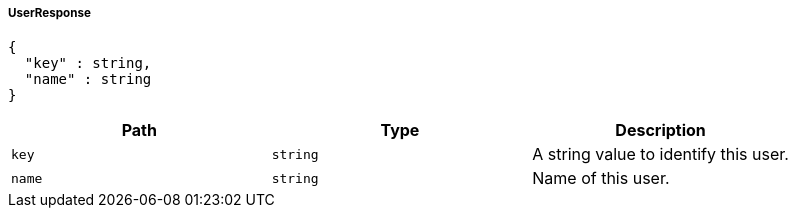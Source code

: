 [[common-payloads-responses-user-UserResponse]]
===== UserResponse
[source,json]
----
{
  "key" : string,
  "name" : string
}
----

|===
| Path | Type | Description

| `+key+`
| `+string+`
| A string value to identify this user.

| `+name+`
| `+string+`
| Name of this user.

|===
